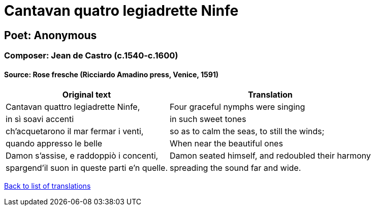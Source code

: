 = Cantavan quatro legiadrette Ninfe

== Poet: Anonymous

=== Composer: Jean de Castro (c.1540-c.1600)

==== Source:  Rose fresche  (Ricciardo Amadino press, Venice, 1591)

[cols="a,a",options="header,autowidth"]
|===
|Original text|Translation
|Cantavan quattro legiadrette Ninfe,|Four graceful nymphs were singing
|in sì soavi accenti|in such sweet tones
|ch'acquetarono il mar fermar i venti,|so as to calm the seas, to still the winds;
|quando appresso le belle|When near the beautiful ones
|Damon s'assise, e raddoppiò i concenti,|Damon seated himself, and redoubled their harmony
|spargend'il suon in queste parti e'n quelle.|spreading the sound far and wide.
|===

link:/typeset/doc/my-translations[Back to list of translations]
